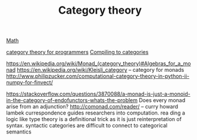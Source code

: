 #+TITLE: Category theory

[[file:math.org][Math]]

[[https://github.com/hmemcpy/milewski-ctfp-pdf][category theory for programmers]]
[[http://conal.net/papers/compiling-to-categories/][Compiling to categories]]

https://en.wikipedia.org/wiki/Monad_(category_theory)#Algebras_for_a_monad
https://en.wikipedia.org/wiki/Kleisli_category -- category for monads
http://www.philipzucker.com/computational-category-theory-in-python-ii-numpy-for-finvect/

https://stackoverflow.com/questions/3870088/a-monad-is-just-a-monoid-in-the-category-of-endofunctors-whats-the-problem
Does every monad arise from an adjunction?
 http://comonad.com/reader/ -- curry howard lambek currespondence guides researchers into computation. rea    ding a logic like type theory is a definitional trick as it is just reinterpretation of syntax. syntactic     categories are difficult to connect to categorical semantics
